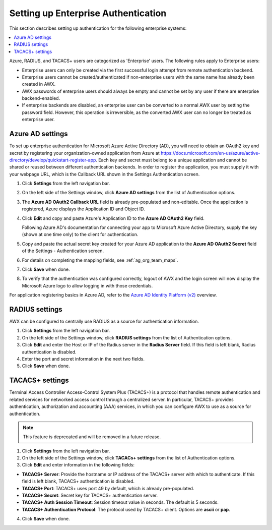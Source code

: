 .. _ag_ent_auth:

Setting up Enterprise Authentication
==================================================


.. index::
    single: enterprise authentication
    single: authentication

This section describes setting up authentication for the following enterprise systems:

.. contents::
    :local:

Azure, RADIUS, and TACACS+ users are categorized as 'Enterprise' users. The following rules apply to Enterprise users:

- Enterprise users can only be created via the first successful login attempt from remote authentication backend.
- Enterprise users cannot be created/authenticated if non-enterprise users with the same name has already been created in AWX.
- AWX passwords of enterprise users should always be empty and cannot be set by any user if there are enterprise backend-enabled.
- If enterprise backends are disabled, an enterprise user can be converted to a normal AWX user by setting the password field. However, this operation is irreversible, as the converted AWX user can no longer be treated as enterprise user.


.. _ag_auth_azure:

Azure AD settings
-------------------

.. index::
    pair: authentication; Azure AD

To set up enterprise authentication for Microsoft Azure Active Directory (AD), you will need to obtain an OAuth2 key and secret by registering your organization-owned application from Azure at https://docs.microsoft.com/en-us/azure/active-directory/develop/quickstart-register-app. Each key and secret must belong to a unique application and cannot be shared or reused between different authentication backends. In order to register the application, you must supply it with your webpage URL, which is the Callback URL shown in the Settings Authentication screen.

1. Click **Settings** from the left navigation bar.

2. On the left side of the Settings window, click **Azure AD settings** from the list of Authentication options. 

3. The **Azure AD OAuth2 Callback URL** field is already pre-populated and non-editable.
   Once the application is registered, Azure displays the Application ID and Object ID.

4. Click **Edit** and copy and paste Azure's Application ID to the **Azure AD OAuth2 Key** field. 

   Following Azure AD's documentation for connecting your app to Microsoft Azure Active Directory, supply the key (shown at one time only) to the client for authentication.

5. Copy and paste the actual secret key created for your Azure AD application to the **Azure AD OAuth2 Secret** field of the Settings - Authentication screen.  

6. For details on completing the mapping fields, see :ref:`ag_org_team_maps`. 

7. Click **Save** when done.

8. To verify that the authentication was configured correctly, logout of AWX and the login screen will now display the Microsoft Azure logo to allow logging in with those credentials.

.. image:: ../common/images/configure-awx-auth-azure-logo.png
    :alt: AWX login screen displaying the Microsoft Azure logo for authentication.


For application registering basics in Azure AD, refer to the `Azure AD Identity Platform (v2)`_ overview. 

.. _`Azure AD Identity Platform (v2)`: https://docs.microsoft.com/en-us/azure/active-directory/develop/v2-overview

.. _ag_auth_radius:

RADIUS settings
------------------

.. index::
    pair: authentication; RADIUS Authentication Settings


AWX can be configured to centrally use RADIUS as a source for authentication information.

1. Click **Settings** from the left navigation bar.

2. On the left side of the Settings window, click **RADIUS settings** from the list of Authentication options. 

3. Click **Edit** and enter the Host or IP of the Radius server in the **Radius Server** field. If this field is left blank, Radius authentication is disabled.

4. Enter the port and secret information in the next two fields.

5. Click **Save** when done.


.. _ag_auth_tacacs:

TACACS+ settings
-----------------

.. index::
    pair: authentication; TACACS+ Authentication Settings


Terminal Access Controller Access-Control System Plus (TACACS+) is a protocol that handles remote authentication and related services for networked access control through a centralized server. In particular, TACACS+ provides authentication, authorization and accounting (AAA) services, in which you can configure AWX to use as a source for authentication.

.. note::

    This feature is deprecated and will be removed in a future release.

1. Click **Settings** from the left navigation bar.

2. On the left side of the Settings window, click **TACACs+ settings** from the list of Authentication options. 

3. Click **Edit** and enter information in the following fields:

- **TACACS+ Server**: Provide the hostname or IP address of the TACACS+ server with which to authenticate. If this field is left blank, TACACS+ authentication is disabled.
- **TACACS+ Port**: TACACS+ uses port 49 by default, which is already pre-populated.
- **TACACS+ Secret**: Secret key for TACACS+ authentication server.
- **TACACS+ Auth Session Timeout**: Session timeout value in seconds. The default is 5 seconds.
- **TACACS+ Authentication Protocol**: The protocol used by TACACS+ client. Options are **ascii** or **pap**.

.. image:: ../common/images/configure-awx-auth-tacacs.png
    :alt: TACACS+ configuration details in AWX settings.

4. Click **Save** when done.

